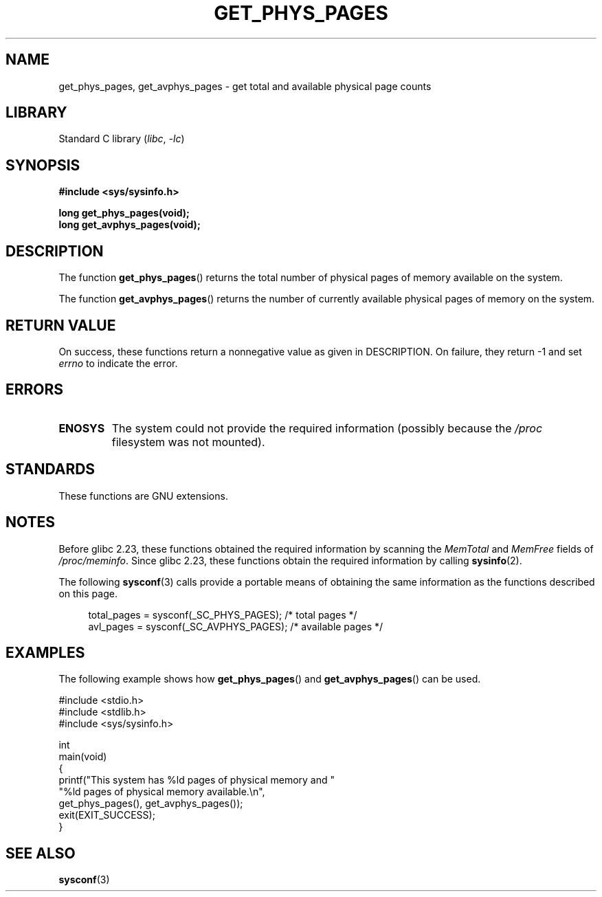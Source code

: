 .\" Copyright (c) 2015 William Woodruff (william@tuffbizz.com)
.\"
.\" SPDX-License-Identifier: Linux-man-pages-copyleft
.\"
.TH GET_PHYS_PAGES 3 2022-09-15 "Linux man-pages (unreleased)"
.SH NAME
get_phys_pages, get_avphys_pages \- get total and available physical
page counts
.SH LIBRARY
Standard C library
.RI ( libc ", " \-lc )
.SH SYNOPSIS
.nf
.B "#include <sys/sysinfo.h>"
.PP
.B long get_phys_pages(void);
.B long get_avphys_pages(void);
.fi
.SH DESCRIPTION
The function
.BR get_phys_pages ()
returns the total number of physical pages of memory available on the system.
.PP
The function
.BR get_avphys_pages ()
returns the number of currently available physical pages of memory on the
system.
.SH RETURN VALUE
On success,
these functions return a nonnegative value as given in DESCRIPTION.
On failure, they return \-1 and set
.I errno
to indicate the error.
.SH ERRORS
.TP
.B ENOSYS
The system could not provide the required information
(possibly because the
.I /proc
filesystem was not mounted).
.SH STANDARDS
These functions are GNU extensions.
.SH NOTES
Before glibc 2.23,
these functions obtained the required information by scanning the
.I MemTotal
and
.I MemFree
fields of
.IR /proc/meminfo .
Since glibc 2.23,
these functions obtain the required information by calling
.BR sysinfo (2).
.PP
The following
.BR sysconf (3)
calls provide a portable means of obtaining the same information as the
functions described on this page.
.PP
.in +4n
.EX
total_pages = sysconf(_SC_PHYS_PAGES);    /* total pages */
avl_pages = sysconf(_SC_AVPHYS_PAGES);    /* available pages */
.EE
.in
.SH EXAMPLES
The following example shows how
.BR get_phys_pages ()
and
.BR get_avphys_pages ()
can be used.
.PP
.\" SRC BEGIN (get_phys_pages.c)
.EX
#include <stdio.h>
#include <stdlib.h>
#include <sys/sysinfo.h>

int
main(void)
{
    printf("This system has %ld pages of physical memory and "
            "%ld pages of physical memory available.\en",
            get_phys_pages(), get_avphys_pages());
    exit(EXIT_SUCCESS);
}
.EE
.\" SRC END
.SH SEE ALSO
.BR sysconf (3)
